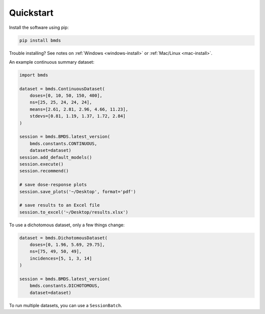 Quickstart
~~~~~~~~~~

Install the software using pip:

.. code-block:: bash

    pip install bmds

Trouble installing? See notes on :ref:`Windows <windows-install>` or :ref:`Mac/Linux <mac-install>`.

An example continuous summary dataset:

.. code-block:: python

    import bmds

    dataset = bmds.ContinuousDataset(
        doses=[0, 10, 50, 150, 400],
        ns=[25, 25, 24, 24, 24],
        means=[2.61, 2.81, 2.96, 4.66, 11.23],
        stdevs=[0.81, 1.19, 1.37, 1.72, 2.84]
    )

    session = bmds.BMDS.latest_version(
        bmds.constants.CONTINUOUS,
        dataset=dataset)
    session.add_default_models()
    session.execute()
    session.recommend()

    # save dose-response plots
    session.save_plots('~/Desktop', format='pdf')

    # save results to an Excel file
    session.to_excel('~/Desktop/results.xlsx')

To use a dichotomous dataset, only a few things change:

.. code-block:: python

    dataset = bmds.DichotomousDataset(
        doses=[0, 1.96, 5.69, 29.75],
        ns=[75, 49, 50, 49],
        incidences=[5, 1, 3, 14]
    )

    session = bmds.BMDS.latest_version(
        bmds.constants.DICHOTOMOUS,
        dataset=dataset)

To run multiple datasets, you can use a ``SessionBatch``.
